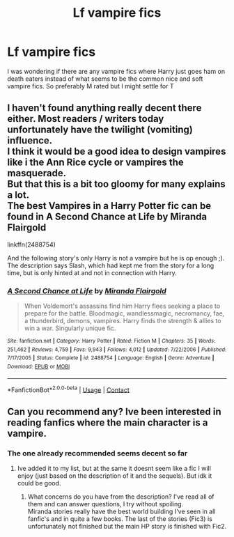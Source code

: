 #+TITLE: Lf vampire fics

* Lf vampire fics
:PROPERTIES:
:Author: patriottex
:Score: 6
:DateUnix: 1607919712.0
:DateShort: 2020-Dec-14
:FlairText: Request
:END:
I was wondering if there are any vampire fics where Harry just goes ham on death eaters instead of what seems to be the common nice and soft vampire fics. So preferably M rated but I might settle for T


** I haven't found anything really decent there either. Most readers / writers today unfortunately have the twilight (vomiting) influence.\\
I think it would be a good idea to design vampires like i the Ann Rice cycle or vampires the masquerade.\\
But that this is a bit too gloomy for many explains a lot.\\
The best Vampires in a Harry Potter fic can be found in A Second Chance at Life by Miranda Flairgold

linkffn(2488754)

And the following story's only Harry is not a vampire but he is op enough ;).\\
The description says Slash, which had kept me from the story for a long time, but is only hinted at and not in connection with Harry.
:PROPERTIES:
:Author: Grim_goth
:Score: 2
:DateUnix: 1607928417.0
:DateShort: 2020-Dec-14
:END:

*** [[https://www.fanfiction.net/s/2488754/1/][*/A Second Chance at Life/*]] by [[https://www.fanfiction.net/u/100447/Miranda-Flairgold][/Miranda Flairgold/]]

#+begin_quote
  When Voldemort's assassins find him Harry flees seeking a place to prepare for the battle. Bloodmagic, wandlessmagic, necromancy, fae, a thunderbird, demons, vampires. Harry finds the strength & allies to win a war. Singularly unique fic.
#+end_quote

^{/Site/:} ^{fanfiction.net} ^{*|*} ^{/Category/:} ^{Harry} ^{Potter} ^{*|*} ^{/Rated/:} ^{Fiction} ^{M} ^{*|*} ^{/Chapters/:} ^{35} ^{*|*} ^{/Words/:} ^{251,462} ^{*|*} ^{/Reviews/:} ^{4,759} ^{*|*} ^{/Favs/:} ^{9,943} ^{*|*} ^{/Follows/:} ^{4,012} ^{*|*} ^{/Updated/:} ^{7/22/2006} ^{*|*} ^{/Published/:} ^{7/17/2005} ^{*|*} ^{/Status/:} ^{Complete} ^{*|*} ^{/id/:} ^{2488754} ^{*|*} ^{/Language/:} ^{English} ^{*|*} ^{/Genre/:} ^{Adventure} ^{*|*} ^{/Download/:} ^{[[http://www.ff2ebook.com/old/ffn-bot/index.php?id=2488754&source=ff&filetype=epub][EPUB]]} ^{or} ^{[[http://www.ff2ebook.com/old/ffn-bot/index.php?id=2488754&source=ff&filetype=mobi][MOBI]]}

--------------

*FanfictionBot*^{2.0.0-beta} | [[https://github.com/FanfictionBot/reddit-ffn-bot/wiki/Usage][Usage]] | [[https://www.reddit.com/message/compose?to=tusing][Contact]]
:PROPERTIES:
:Author: FanfictionBot
:Score: 2
:DateUnix: 1607928438.0
:DateShort: 2020-Dec-14
:END:


** Can you recommend any? Ive been interested in reading fanfics where the main character is a vampire.
:PROPERTIES:
:Author: NilsKBH
:Score: 1
:DateUnix: 1607994126.0
:DateShort: 2020-Dec-15
:END:

*** The one already recommended seems decent so far
:PROPERTIES:
:Author: patriottex
:Score: 1
:DateUnix: 1607994385.0
:DateShort: 2020-Dec-15
:END:

**** Ive added it to my list, but at the same it doesnt seem like a fic I will enjoy (just based on the description of it and the sequels). But idk it could be good.
:PROPERTIES:
:Author: NilsKBH
:Score: 1
:DateUnix: 1607997761.0
:DateShort: 2020-Dec-15
:END:

***** What concerns do you have from the description? I've read all of them and can answer questions, I try without spoiling.\\
Miranda stories really have the best world building I've seen in all fanfic's and in quite a few books. The last of the stories (Fic3) is unfortunately not finished but the main HP story is finished with Fic2.
:PROPERTIES:
:Author: Grim_goth
:Score: 2
:DateUnix: 1608004184.0
:DateShort: 2020-Dec-15
:END:
